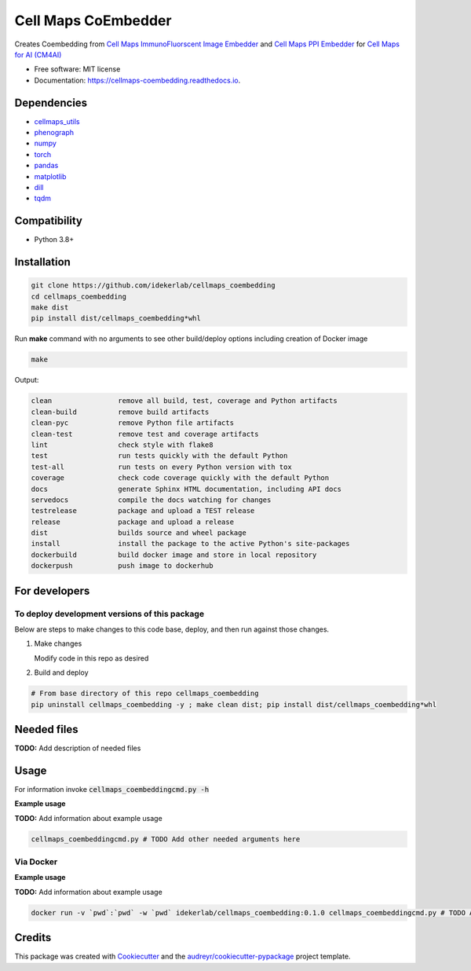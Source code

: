 =====================
Cell Maps CoEmbedder
=====================


.. image:: https://img.shields.io/pypi/v/cellmaps_coembedding.svg
        :target: https://pypi.python.org/pypi/cellmaps_coembedding

.. image:: https://img.shields.io/travis/idekerlab/cellmaps_coembedding.svg
        :target: https://travis-ci.com/idekerlab/cellmaps_coembedding

.. image:: https://readthedocs.org/projects/cellmaps-generate-ppi/badge/?version=latest
        :target: https://cellmaps-generate-ppi.readthedocs.io/en/latest/?badge=latest
        :alt: Documentation Status

Creates Coembedding from `Cell Maps ImmunoFluorscent Image Embedder <https://cellmaps-image-embedding.readthedocs.io>`__
and `Cell Maps PPI Embedder <https://cellmaps-ppi-embedding.readthedocs.io>`__ for `Cell Maps for AI (CM4AI) <https://cm4ai.org>`__

* Free software: MIT license
* Documentation: https://cellmaps-coembedding.readthedocs.io.



Dependencies
------------

* `cellmaps_utils <https://pypi.org/project/cellmaps-utils>`__
* `phenograph <https://pypi.org/project/phenograph>`__
* `numpy <https://pypi.org/project/numpy>`__
* `torch <https://pypi.org/project/torch>`__
* `pandas <https://pypi.org/project/pandas>`__
* `matplotlib <https://pypi.org/project/matplotlib>`__
* `dill <https://pypi.org/project/dill>`__
* `tqdm <https://pypi.org/project/tqdm>`__


Compatibility
-------------

* Python 3.8+

Installation
------------

.. code-block::

   git clone https://github.com/idekerlab/cellmaps_coembedding
   cd cellmaps_coembedding
   make dist
   pip install dist/cellmaps_coembedding*whl


Run **make** command with no arguments to see other build/deploy options including creation of Docker image 

.. code-block::

   make

Output:

.. code-block::

   clean                remove all build, test, coverage and Python artifacts
   clean-build          remove build artifacts
   clean-pyc            remove Python file artifacts
   clean-test           remove test and coverage artifacts
   lint                 check style with flake8
   test                 run tests quickly with the default Python
   test-all             run tests on every Python version with tox
   coverage             check code coverage quickly with the default Python
   docs                 generate Sphinx HTML documentation, including API docs
   servedocs            compile the docs watching for changes
   testrelease          package and upload a TEST release
   release              package and upload a release
   dist                 builds source and wheel package
   install              install the package to the active Python's site-packages
   dockerbuild          build docker image and store in local repository
   dockerpush           push image to dockerhub

For developers
-------------------------------------------

To deploy development versions of this package
~~~~~~~~~~~~~~~~~~~~~~~~~~~~~~~~~~~~~~~~~~~~~~~~~~

Below are steps to make changes to this code base, deploy, and then run
against those changes.

#. Make changes

   Modify code in this repo as desired

#. Build and deploy

.. code-block::

    # From base directory of this repo cellmaps_coembedding
    pip uninstall cellmaps_coembedding -y ; make clean dist; pip install dist/cellmaps_coembedding*whl



Needed files
------------

**TODO:** Add description of needed files


Usage
-----

For information invoke :code:`cellmaps_coembeddingcmd.py -h`

**Example usage**

**TODO:** Add information about example usage

.. code-block::

   cellmaps_coembeddingcmd.py # TODO Add other needed arguments here


Via Docker
~~~~~~~~~~~~~~~~~~~~~~

**Example usage**

**TODO:** Add information about example usage


.. code-block::

   docker run -v `pwd`:`pwd` -w `pwd` idekerlab/cellmaps_coembedding:0.1.0 cellmaps_coembeddingcmd.py # TODO Add other needed arguments here


Credits
-------

This package was created with Cookiecutter_ and the `audreyr/cookiecutter-pypackage`_ project template.

.. _Cookiecutter: https://github.com/audreyr/cookiecutter
.. _`audreyr/cookiecutter-pypackage`: https://github.com/audreyr/cookiecutter-pypackage
.. _NDEx: http://www.ndexbio.org
